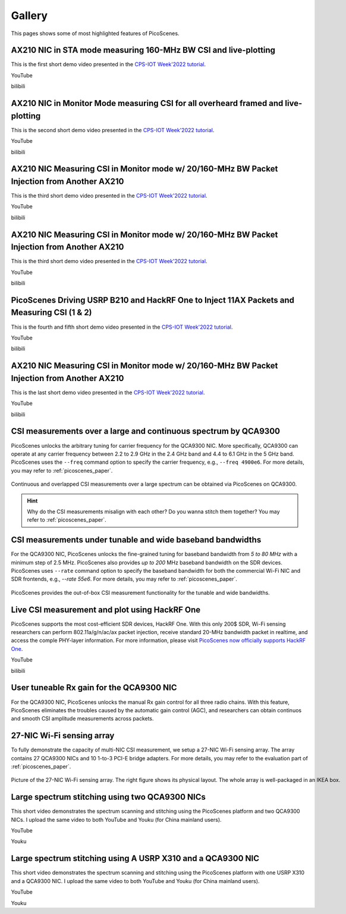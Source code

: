 Gallery
===================

This pages shows some of most highlighted features of PicoScenes.

AX210 NIC in STA mode measuring 160-MHz BW CSI and live-plotting
-------------------------------------------------------------------------------

This is the first short demo video presented in the `CPS-IOT Week'2022 tutorial <https://zpj.io/give-tutorial-talk-on-picoscenes-at-cps-iot-week-2022/>`_.

YouTube

.. raw:: html

   <iframe width="800" height="450" src="https://www.youtube.com/embed/UaCHtzW3Pm8" title="AX210 NIC in STA mode measuring 160-MHz BW CSI and live-plotting" frameborder="0" allow="accelerometer; autoplay; clipboard-write; encrypted-media; gyroscope; picture-in-picture" allowfullscreen></iframe>


bilibili

.. raw:: html

   <iframe src="//player.bilibili.com/player.html?aid=383047528&bvid=BV1Qa411a7GV&cid=570756427&page=1" scrolling="no" border="0" framespacing="0" allowfullscreen="true" style="width: 800px; height: 450px; max-width: 100%; align:center; padding:20px 0;" frameborder="no"> </iframe>


AX210 NIC in Monitor Mode measuring CSI for all overheard framed and live-plotting
--------------------------------------------------------------------------------------

This is the second short demo video presented in the `CPS-IOT Week'2022 tutorial <https://zpj.io/give-tutorial-talk-on-picoscenes-at-cps-iot-week-2022/>`_.

YouTube

.. raw:: html

   <iframe width="800" height="450" src="https://www.youtube.com/embed/btUCq68cews" title="AX210 NIC in Monitor Mode measuring CSI for all overheard framed and live-plotting" frameborder="0" allow="accelerometer; autoplay; clipboard-write; encrypted-media; gyroscope; picture-in-picture" allowfullscreen></iframe>


bilibili

.. raw:: html

   <iframe src="//player.bilibili.com/player.html?aid=383047528&bvid=BV1F3411N7kt&cid=570756427&page=1" scrolling="no" border="0" framespacing="0" allowfullscreen="true" style="width: 800px; height: 450px; max-width: 100%; align:center; padding:20px 0;" frameborder="no"> </iframe>


AX210 NIC  Measuring CSI in Monitor mode w/ 20/160-MHz BW Packet Injection from Another AX210
-----------------------------------------------------------------------------------------------

This is the third short demo video presented in the `CPS-IOT Week'2022 tutorial <https://zpj.io/give-tutorial-talk-on-picoscenes-at-cps-iot-week-2022/>`_.

YouTube

.. raw:: html

   <iframe width="800" height="450" src="https://www.youtube.com/embed/_X6JVb69-MA" title="AX210 NIC  Measuring CSI in Monitor mode w/ 20/160-MHz BW Packet Injection from Another AX210" frameborder="0" allow="accelerometer; autoplay; clipboard-write; encrypted-media; gyroscope; picture-in-picture" allowfullscreen></iframe>


bilibili

.. raw:: html

   <iframe src="//player.bilibili.com/player.html?aid=383047528&bvid=BV1sr4y187bL&cid=570756427&page=1" scrolling="no" border="0" framespacing="0" allowfullscreen="true" style="width: 800px; height: 450px; max-width: 100%; align:center; padding:20px 0;" frameborder="no"> </iframe>

AX210 NIC  Measuring CSI in Monitor mode w/ 20/160-MHz BW Packet Injection from Another AX210
-----------------------------------------------------------------------------------------------

This is the third short demo video presented in the `CPS-IOT Week'2022 tutorial <https://zpj.io/give-tutorial-talk-on-picoscenes-at-cps-iot-week-2022/>`_.

YouTube

.. raw:: html

   <iframe width="800" height="450" src="https://www.youtube.com/embed/_X6JVb69-MA" title="AX210 NIC Measuring CSI in Monitor mode w/ 20/160-MHz BW Packet Injection from Another AX210" frameborder="0" allow="accelerometer; autoplay; clipboard-write; encrypted-media; gyroscope; picture-in-picture" allowfullscreen></iframe>


bilibili

.. raw:: html

   <iframe src="//player.bilibili.com/player.html?aid=383047528&bvid=BV1sr4y187bL&cid=570756427&page=1" scrolling="no" border="0" framespacing="0" allowfullscreen="true" style="width: 800px; height: 450px; max-width: 100%; align:center; padding:20px 0;" frameborder="no"> </iframe>

PicoScenes Driving USRP B210 and HackRF One to Inject 11AX Packets and Measuring CSI (1 & 2)
-----------------------------------------------------------------------------------------------

This is the fourth and fifth short demo video presented in the `CPS-IOT Week'2022 tutorial <https://zpj.io/give-tutorial-talk-on-picoscenes-at-cps-iot-week-2022/>`_.

YouTube

.. raw:: html

   <iframe width="800" height="450" src="https://www.youtube.com/embed/0x-ri8323es" title="PicoScenes Driving USRP B210 and HackRF One to Inject 11AX Packets and Measuring CSI" frameborder="0" allow="accelerometer; autoplay; clipboard-write; encrypted-media; gyroscope; picture-in-picture" allowfullscreen></iframe>

.. raw:: html

   <iframe width="800" height="450" src="https://www.youtube.com/embed/OKwOsIKSCGo" title="PicoScenes Driving USRP B210 and HackRF One to Inject 11AX Packets and Measuring CSI 2" frameborder="0" allow="accelerometer; autoplay; clipboard-write; encrypted-media; gyroscope; picture-in-picture" allowfullscreen></iframe>


bilibili

.. raw:: html

   <iframe src="//player.bilibili.com/player.html?aid=383047528&bvid=BV1734y1Y7Yp&cid=570756427&page=1" scrolling="no" border="0" framespacing="0" allowfullscreen="true" style="width: 800px; height: 450px; max-width: 100%; align:center; padding:20px 0;" frameborder="no"> </iframe>

.. raw:: html

   <iframe src="//player.bilibili.com/player.html?aid=383047528&bvid=BV1k44y1u7TC&cid=570756427&page=1" scrolling="no" border="0" framespacing="0" allowfullscreen="true" style="width: 800px; height: 450px; max-width: 100%; align:center; padding:20px 0;" frameborder="no"> </iframe>

AX210 NIC  Measuring CSI in Monitor mode w/ 20/160-MHz BW Packet Injection from Another AX210
-----------------------------------------------------------------------------------------------

This is the last short demo video presented in the `CPS-IOT Week'2022 tutorial <https://zpj.io/give-tutorial-talk-on-picoscenes-at-cps-iot-week-2022/>`_.

YouTube

.. raw:: html

   <iframe width="800" height="450" src="https://www.youtube.com/embed/xlHs4KfVSJQ" title="PicoScenes driving two AX210 NICs to perform round-trip CSI measuring with freq. hopping in 6G band" frameborder="0" allow="accelerometer; autoplay; clipboard-write; encrypted-media; gyroscope; picture-in-picture" allowfullscreen></iframe>


bilibili

.. raw:: html

   <iframe src="//player.bilibili.com/player.html?aid=383047528&bvid=BV1xS4y1h7Bk&cid=570756427&page=1" scrolling="no" border="0" framespacing="0" allowfullscreen="true" style="width: 800px; height: 450px; max-width: 100%; align:center; padding:20px 0;" frameborder="no"> </iframe>

CSI measurements over a large and continuous spectrum by QCA9300
-------------------------------------------------------------------------------

PicoScenes unlocks the arbitrary tuning for carrier frequency for the QCA9300 NIC. More specifically, QCA9300 can operate at any carrier frequency between 2.2 to 2.9 GHz in the 2.4 GHz band and 4.4 to 6.1 GHz in the 5 GHz band. PicoScenes uses the ``--freq`` command option to specify the carrier frequency, e.g., ``--freq 4900e6``.
For more details, you may refer to :ref:`picoscenes_paper`.

.. figure:: /images/scan_cf_figure/cf_scan.jpg
   :figwidth: 1000px
   :target: /images/scan_cf_figure/cf_scan.jpg
   :align: center

   Continuous and overlapped CSI measurements over a large spectrum can be obtained via PicoScenes on QCA9300.

.. hint:: Why do the CSI measurements misalign with each other? Do you wanna stitch them together? You may refer to :ref:`picoscenes_paper`.

CSI measurements under tunable and wide baseband bandwidths
------------------------------------------------------------
For the QCA9300 NIC, PicoScenes unlocks the fine-grained tuning for baseband bandwidth from `5 to 80 MHz` with a minimum step of 2.5 MHz.
PicoScenes also provides `up to 200` MHz baseband bandwidth on the SDR devices. 
PicoScenes uses ``--rate`` command option to specify the baseband bandwidth for both the commercial Wi-Fi NIC and SDR frontends, e.g., `--rate 55e6`.
For more details, you may refer to :ref:`picoscenes_paper`.

.. figure:: /images/wideband_csi.jpg
   :figwidth: 1000px
   :target: /images/wideband_csi.jpg
   :align: center

   PicoScenes provides the out-of-box CSI measurement functionality for the tunable and wide bandwidths.

Live CSI measurement and plot using HackRF One
-------------------------------------------------

PicoScenes supports the most cost-efficient SDR devices, HackRF One. With this only 200$ SDR, Wi-Fi sensing researchers can perform 802.11a/g/n/ac/ax packet injection, receive standard 20-MHz bandwidth packet in realtime, and access the comple PHY-layer information. For more information, please visit `PicoScenes now officially supports HackRF One <https://zpj.io/picoscenes-supports-hackrf/>`_.


YouTube

.. raw:: html

   <iframe width="800" height="450" src="https://www.youtube.com/embed/L4OCDkU7Fnk" title="PicoScenes Now Supports HackRF One" frameborder="0" allow="accelerometer; autoplay; clipboard-write; encrypted-media; gyroscope; picture-in-picture" allowfullscreen></iframe>


bilibili

.. raw:: html

   <iframe src="//player.bilibili.com/player.html?aid=383047528&bvid=BV17Z4y127Jx&cid=570756427&page=1" scrolling="no" border="0" framespacing="0" allowfullscreen="true" style="width: 800px; height: 450px; max-width: 100%; align:center; padding:20px 0;" frameborder="no"> </iframe>


User tuneable Rx gain for the QCA9300 NIC
-------------------------------------------

For the QCA9300 NIC, PicoScenes unlocks the manual Rx gain control for all three radio chains. 
With this feature, PicoScenes eliminates the troubles caused by the automatic gain control (AGC), and researchers can obtain continuos and smooth CSI amplitude measurements across packets.

.. todo:: add video
   
27-NIC Wi-Fi sensing array
---------------------------------------------------------------------------

To fully demonstrate the capacity of multi-NIC CSI measurement, we setup a 27-NIC Wi-Fi sensing array. The array contains 27 QCA9300 NICs and 10 1-to-3 PCI-E bridge adapters. For more details, you may refer to the evaluation part of :ref:`picoscenes_paper`.

.. figure:: /images/NICArrayLayout-horizontal.jpg
   :figwidth: 1000px
   :target: /images/NICArrayLayout-horizontal.jpg
   :align: center

   Picture of the 27-NIC Wi-Fi sensing array. The right figure shows its physical layout. The whole array is well-packaged in an IKEA box. 


Large spectrum stitching using two QCA9300 NICs
-------------------------------------------------------

This short video demonstrates the spectrum scanning and stitching using the PicoScenes platform and two QCA9300 NICs. I upload the same video to both YouTube and Youku (for China mainland users).

YouTube

.. raw:: html

   <iframe width="800" height="450" src="https://www.youtube.com/embed/6KKxpc7fh2w" title="Large Spectrum Stitching using Two QCA9300 NICs" frameborder="0" allow="accelerometer; autoplay; clipboard-write; encrypted-media; gyroscope; picture-in-picture" allowfullscreen></iframe>

Youku

.. raw:: html

   <iframe height=450 width=800 src='https://player.youku.com/embed/XNDkxMzY3NDg4OA==' frameborder=0 'allowfullscreen'></iframe>


Large spectrum stitching using A USRP X310 and a QCA9300 NIC
------------------------------------------------------------------

This short video demonstrates the spectrum scanning and stitching using the PicoScenes platform with one USRP X310 and a QCA9300 NIC. I upload the same video to both YouTube and Youku (for China mainland users).

YouTube

.. raw:: html

   <iframe width="800" height="450" src="https://www.youtube.com/embed/RZUQ5Fm4LLc" title="Large spectrum stitching using A USRP X310 and a QCA9300 NIC" frameborder="0" allow="accelerometer; autoplay; clipboard-write; encrypted-media; gyroscope; picture-in-picture" allowfullscreen></iframe>

Youku

.. raw:: html

   <iframe height=450 width=800 src='https://player.youku.com/embed/XNDk1ODgzOTMwMA==' frameborder=0 'allowfullscreen'></iframe>